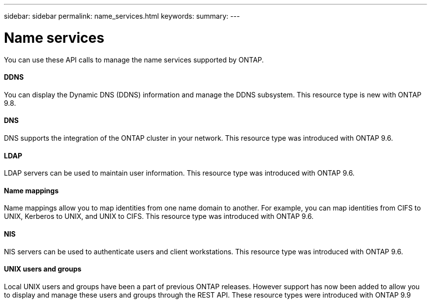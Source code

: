 ---
sidebar: sidebar
permalink: name_services.html
keywords:
summary:
---

= Name services
:hardbreaks:
:nofooter:
:icons: font
:linkattrs:
:imagesdir: ./media/

//
// This file was created with NDAC Version 2.0 (August 17, 2020)
//
// 2020-12-10 15:58:00.784986
//

[.lead]
You can use these API calls to manage the name services supported by ONTAP.

==== DDNS

You can display the Dynamic DNS (DDNS) information and manage the DDNS subsystem. This resource type is new with ONTAP 9.8.

==== DNS

DNS supports the integration of the ONTAP cluster in your network. This resource type was introduced with ONTAP 9.6.

==== LDAP

LDAP servers can be used to maintain user information. This resource type was introduced with ONTAP 9.6.

==== Name mappings

Name mappings allow you to map identities from one name domain to another. For example, you can map identities from CIFS to UNIX, Kerberos to UNIX, and UNIX to CIFS. This resource type was introduced with ONTAP 9.6.

==== NIS

NIS servers can be used to authenticate users and client workstations. This resource type was introduced with ONTAP 9.6.

==== UNIX users and groups

Local UNIX users and groups have been a part of previous ONTAP releases. However support has now been added to allow you to display and manage these users and groups through the REST API. These resource types were introduced with ONTAP 9.9

// 9.9
